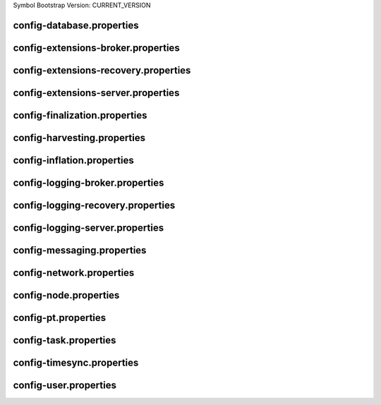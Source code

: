 Symbol Bootstrap Version: CURRENT_VERSION

config-database.properties
==========================
.. csv-table::
    :header: "Property", "Value"
    :delim: ;

    **database**;
    databaseUri; mongodb://:27017
    databaseName; catapult
    maxWriterThreads; 8
    maxDropBatchSize; 10
    writeTimeout; 10m
    **plugins**;
    catapult.mongo.plugins.accountlink; true
    catapult.mongo.plugins.aggregate; true
    catapult.mongo.plugins.lockhash; true
    catapult.mongo.plugins.locksecret; true
    catapult.mongo.plugins.metadata; true
    catapult.mongo.plugins.mosaic; true
    catapult.mongo.plugins.multisig; true
    catapult.mongo.plugins.namespace; true
    catapult.mongo.plugins.restrictionaccount; true
    catapult.mongo.plugins.restrictionmosaic; true
    catapult.mongo.plugins.transfer; true

config-extensions-broker.properties
===================================
.. csv-table::
    :header: "Property", "Value"
    :delim: ;

    **extensions**;
    extension.addressextraction; true
    extension.mongo; true
    extension.zeromq; true
    extension.hashcache; true

config-extensions-recovery.properties
=====================================
.. csv-table::
    :header: "Property", "Value"
    :delim: ;

    **extensions**;
    extension.addressextraction; false
    extension.mongo; false
    extension.zeromq; false
    extension.filespooling; true
    extension.hashcache; true

config-extensions-server.properties
===================================
.. csv-table::
    :header: "Property", "Value"
    :delim: ;

    **extensions**;
    extension.filespooling; false
    extension.partialtransaction; false
    extension.addressextraction; false
    extension.mongo; false
    extension.zeromq; false
    extension.harvesting; true
    extension.syncsource; true
    extension.diagnostics; true
    extension.finalization; true
    extension.hashcache; true
    extension.networkheight; false
    extension.nodediscovery; true
    extension.packetserver; true
    extension.pluginhandlers; true
    extension.sync; true
    extension.timesync; true
    extension.transactionsink; true
    extension.unbondedpruning; true

config-finalization.properties
==============================
.. csv-table::
    :header: "Property", "Value"
    :delim: ;

    **finalization**;
    enableVoting; true
    enableRevoteOnBoot; false
    size; 10'000
    threshold; 6'700
    stepDuration; 4m
    shortLivedCacheMessageDuration; 10m
    messageSynchronizationMaxResponseSize; 20MB
    maxHashesPerPoint; 256
    prevoteBlocksMultiple; 4
    unfinalizedBlocksDuration; 0m
    treasuryReissuanceEpoch; 0
    **treasury_reissuance_epoch_ineligible_voter_addresses**;

config-harvesting.properties
============================
.. csv-table::
    :header: "Property", "Value", "Type", "Description"
    :delim: ;

    **harvesting**; ; ;
    harvesterSigningPrivateKey; ****************************************************************; string; Harvester signing private key.
    harvesterVrfPrivateKey; ****************************************************************; string; Harvester vrf private key.
    enableAutoHarvesting; true; bool; Set to true if auto harvesting is enabled.
    maxUnlockedAccounts; 10; uint32_t; Maximum number of unlocked accounts.
    delegatePrioritizationPolicy; Importance; harvesting::DelegatePrioritizationPolicy; Delegate harvester prioritization policy.
    beneficiaryAddress; TDQ32MTJICEPJDU45KVN7BAM4A4GI7OARMLVSXQ; Address; Address of the account receiving part of the harvested fee.

config-inflation.properties
===========================
.. csv-table::
    :header: "Property", "Value"
    :delim: ;

    **inflation**;
    starting-at-height-2; 0
    starting-at-height-5760; 191997042
    starting-at-height-172799; 183764522
    starting-at-height-435299; 175884998
    starting-at-height-697799; 168343336
    starting-at-height-960299; 161125048
    starting-at-height-1222799; 154216270
    starting-at-height-1485299; 147603728
    starting-at-height-1747799; 141274720
    starting-at-height-2010299; 135217090
    starting-at-height-2272799; 129419202
    starting-at-height-2535299; 123869918
    starting-at-height-2797799; 118558578
    starting-at-height-3060299; 113474978
    starting-at-height-3322799; 108609356
    starting-at-height-3585299; 103952364
    starting-at-height-3847799; 99495056
    starting-at-height-4110299; 95228870
    starting-at-height-4372799; 91145612
    starting-at-height-4635299; 87237436
    starting-at-height-4897799; 83496838
    starting-at-height-5160299; 79916630
    starting-at-height-5422799; 76489934
    starting-at-height-5685299; 73210170
    starting-at-height-5947799; 70071038
    starting-at-height-6210299; 67066506
    starting-at-height-6472799; 64190804
    starting-at-height-6735299; 61438406
    starting-at-height-6997799; 58804028
    starting-at-height-7260299; 56282608
    starting-at-height-7522799; 53869300
    starting-at-height-7785299; 51559472
    starting-at-height-8047799; 49348686
    starting-at-height-8310299; 47232696
    starting-at-height-8572799; 45207434
    starting-at-height-8835299; 43269014
    starting-at-height-9097799; 41413708
    starting-at-height-9360299; 39637956
    starting-at-height-9622799; 37938346
    starting-at-height-9885299; 36311610
    starting-at-height-10147799; 34754628
    starting-at-height-10410299; 33264406
    starting-at-height-10672799; 31838082
    starting-at-height-10935299; 30472918
    starting-at-height-11197799; 29166288
    starting-at-height-11460299; 27915686
    starting-at-height-11722799; 26718706
    starting-at-height-11985299; 25573052
    starting-at-height-12247799; 24476520
    starting-at-height-12510299; 23427008
    starting-at-height-12772799; 22422496
    starting-at-height-13035299; 21461056
    starting-at-height-13297799; 20540840
    starting-at-height-13560299; 19660082
    starting-at-height-13822799; 18817090
    starting-at-height-14085299; 18010244
    starting-at-height-14347799; 17237994
    starting-at-height-14610299; 16498858
    starting-at-height-14872799; 15791412
    starting-at-height-15135299; 15114302
    starting-at-height-15397799; 14466226
    starting-at-height-15660299; 13845938
    starting-at-height-15922799; 13252246
    starting-at-height-16185299; 12684012
    starting-at-height-16447799; 12140142
    starting-at-height-16710299; 11619592
    starting-at-height-16972799; 11121364
    starting-at-height-17235299; 10644498
    starting-at-height-17497799; 10188078
    starting-at-height-17760299; 9751230
    starting-at-height-18022799; 9333114
    starting-at-height-18285299; 8932924
    starting-at-height-18547799; 8549896
    starting-at-height-18810299; 8183290
    starting-at-height-19072799; 7832404
    starting-at-height-19335299; 7496562
    starting-at-height-19597799; 7175122
    starting-at-height-19860299; 6867464
    starting-at-height-20122799; 6573000
    starting-at-height-20385299; 6291160
    starting-at-height-20647799; 6021404
    starting-at-height-20910299; 5763216
    starting-at-height-21172799; 5516100
    starting-at-height-21435299; 5279578
    starting-at-height-21697799; 5053198
    starting-at-height-21960299; 4836526
    starting-at-height-22222799; 4629144
    starting-at-height-22485299; 4430652
    starting-at-height-22747799; 4240674
    starting-at-height-23010299; 4058840
    starting-at-height-23272799; 3884804
    starting-at-height-23535299; 3718230
    starting-at-height-23797799; 3558798
    starting-at-height-24060299; 3406202
    starting-at-height-24322799; 3260150
    starting-at-height-24585299; 3120360
    starting-at-height-24847799; 2986564
    starting-at-height-25110299; 2858506
    starting-at-height-25372799; 2735938
    starting-at-height-25635299; 2618624
    starting-at-height-25897799; 2506342
    starting-at-height-26160299; 2398874
    starting-at-height-26422799; 2296014
    starting-at-height-26685299; 2197564
    starting-at-height-26947799; 2103336
    starting-at-height-27210299; 2013150
    starting-at-height-27472799; 1926828
    starting-at-height-27735299; 1844210
    starting-at-height-27997799; 1765132
    starting-at-height-28260299; 1689446
    starting-at-height-28522799; 1617006
    starting-at-height-28785299; 1547672
    starting-at-height-29047799; 1481310
    starting-at-height-29310299; 1417794
    starting-at-height-29572799; 1357000
    starting-at-height-29835299; 1298814
    starting-at-height-30097799; 1243124
    starting-at-height-30360299; 1189820
    starting-at-height-30622799; 1138802
    starting-at-height-30885299; 1089972
    starting-at-height-31147799; 1043236
    starting-at-height-31410299; 998504
    starting-at-height-31672799; 955690
    starting-at-height-31935299; 914712
    starting-at-height-32197799; 875490
    starting-at-height-32460299; 837950
    starting-at-height-32722799; 802020
    starting-at-height-32985299; 767630
    starting-at-height-33247799; 734716
    starting-at-height-33510299; 703212
    starting-at-height-33772799; 673060
    starting-at-height-34035299; 644200
    starting-at-height-34297799; 616578
    starting-at-height-34560299; 590140
    starting-at-height-34822799; 564836
    starting-at-height-35085299; 540616
    starting-at-height-35347799; 517436
    starting-at-height-35610299; 495248
    starting-at-height-35872799; 474014
    starting-at-height-36135299; 453688
    starting-at-height-36397799; 434234
    starting-at-height-36660299; 415616
    starting-at-height-36922799; 397794
    starting-at-height-37185299; 380738
    starting-at-height-37447799; 364412
    starting-at-height-37710299; 348786
    starting-at-height-37972799; 333832
    starting-at-height-38235299; 319518
    starting-at-height-38497799; 305816
    starting-at-height-38760299; 292704
    starting-at-height-39022799; 280154
    starting-at-height-39285299; 268140
    starting-at-height-39547799; 256644
    starting-at-height-39810299; 245638
    starting-at-height-40072799; 235106
    starting-at-height-40335299; 225026
    starting-at-height-40597799; 215376
    starting-at-height-40860299; 206142
    starting-at-height-41122799; 197302
    starting-at-height-41385299; 188842
    starting-at-height-41647799; 180744
    starting-at-height-41910299; 172994
    starting-at-height-42172799; 165578
    starting-at-height-42435299; 158478
    starting-at-height-42697799; 151682
    starting-at-height-42960299; 145178
    starting-at-height-43222799; 138954
    starting-at-height-43485299; 132994
    starting-at-height-43747799; 127292
    starting-at-height-44010299; 121834
    starting-at-height-44272799; 116610
    starting-at-height-44535299; 111610
    starting-at-height-44797799; 106824
    starting-at-height-45060299; 102244
    starting-at-height-45322799; 97860
    starting-at-height-45585299; 93664
    starting-at-height-45847799; 89648
    starting-at-height-46110299; 85804
    starting-at-height-46372799; 82124
    starting-at-height-46635299; 78602
    starting-at-height-46897799; 75232
    starting-at-height-47160299; 72006
    starting-at-height-47422799; 68920
    starting-at-height-47685299; 65964
    starting-at-height-47947799; 63136
    starting-at-height-48210299; 60428
    starting-at-height-48472799; 57838
    starting-at-height-48735299; 55358
    starting-at-height-48997799; 52984
    starting-at-height-49260299; 50712
    starting-at-height-49522799; 48538
    starting-at-height-49785299; 46456
    starting-at-height-50047799; 44464
    starting-at-height-50310299; 42558
    starting-at-height-50572799; 40732
    starting-at-height-50835299; 38986
    starting-at-height-51097799; 37314
    starting-at-height-51360299; 35714
    starting-at-height-51622799; 34182
    starting-at-height-51885299; 32716
    starting-at-height-52147799; 31314
    starting-at-height-52410299; 29972
    starting-at-height-52672799; 28686
    starting-at-height-52935299; 27456
    starting-at-height-53197799; 26278
    starting-at-height-53460299; 25152
    starting-at-height-53722799; 24074
    starting-at-height-53985299; 23042
    starting-at-height-54247799; 22054
    starting-at-height-54510299; 21108
    starting-at-height-54772799; 20202
    starting-at-height-55035299; 19336
    starting-at-height-55297799; 18506
    starting-at-height-55560299; 17714
    starting-at-height-55822799; 16954
    starting-at-height-56085299; 16226
    starting-at-height-56347799; 15532
    starting-at-height-56610299; 14866
    starting-at-height-56872799; 14228
    starting-at-height-57135299; 13618
    starting-at-height-57397799; 13034
    starting-at-height-57660299; 12474
    starting-at-height-57922799; 11940
    starting-at-height-58185299; 11428
    starting-at-height-58447799; 10938
    starting-at-height-58710299; 10468
    starting-at-height-58972799; 10020
    starting-at-height-59235299; 9590
    starting-at-height-59497799; 9178
    starting-at-height-59760299; 8786
    starting-at-height-60022799; 8408
    starting-at-height-60285299; 8048
    starting-at-height-60547799; 7702
    starting-at-height-60810299; 7372
    starting-at-height-61072799; 7056
    starting-at-height-61335299; 6754
    starting-at-height-61597799; 6464
    starting-at-height-61860299; 6186
    starting-at-height-62122799; 5922
    starting-at-height-62385299; 5668
    starting-at-height-62647799; 5424
    starting-at-height-62910299; 5192
    starting-at-height-63172799; 4970
    starting-at-height-63435299; 4756
    starting-at-height-63697799; 4552
    starting-at-height-63960299; 4356
    starting-at-height-64222799; 4170
    starting-at-height-64485299; 3992
    starting-at-height-64747799; 3820
    starting-at-height-65010299; 3656
    starting-at-height-65272799; 3500
    starting-at-height-65535299; 3350
    starting-at-height-65797799; 3206
    starting-at-height-66060299; 3068
    starting-at-height-66322799; 2936
    starting-at-height-66585299; 2810
    starting-at-height-66847799; 2690
    starting-at-height-67110299; 2574
    starting-at-height-67372799; 2464
    starting-at-height-67635299; 2358
    starting-at-height-67897799; 2258
    starting-at-height-68160299; 2160
    starting-at-height-68422799; 2068
    starting-at-height-68685299; 1980
    starting-at-height-68947799; 1894
    starting-at-height-69210299; 1812
    starting-at-height-69472799; 1736
    starting-at-height-69735299; 1660
    starting-at-height-69997799; 1590
    starting-at-height-70260299; 1522
    starting-at-height-70522799; 1456
    starting-at-height-70785299; 1394
    starting-at-height-71047799; 1334
    starting-at-height-71310299; 1276
    starting-at-height-71572799; 1222
    starting-at-height-71835299; 1170
    starting-at-height-72097799; 1120
    starting-at-height-72360299; 1072
    starting-at-height-72622799; 1026
    starting-at-height-72885299; 982
    starting-at-height-73147799; 938
    starting-at-height-73410299; 898
    starting-at-height-73672799; 860
    starting-at-height-73935299; 824
    starting-at-height-74197799; 788
    starting-at-height-74460299; 754
    starting-at-height-74722799; 722
    starting-at-height-74985299; 690
    starting-at-height-75247799; 662
    starting-at-height-75510299; 632
    starting-at-height-75772799; 606
    starting-at-height-76035299; 580
    starting-at-height-76297799; 554
    starting-at-height-76560299; 530
    starting-at-height-76822799; 508
    starting-at-height-77085299; 486
    starting-at-height-77347799; 466
    starting-at-height-77610299; 446
    starting-at-height-77872799; 426
    starting-at-height-78135299; 408
    starting-at-height-78397799; 390
    starting-at-height-78660299; 374
    starting-at-height-78922799; 358
    starting-at-height-79185299; 342
    starting-at-height-79447799; 328
    starting-at-height-79710299; 314
    starting-at-height-79972799; 300
    starting-at-height-80235299; 286
    starting-at-height-80497799; 274
    starting-at-height-80760299; 262
    starting-at-height-81022799; 252
    starting-at-height-81285299; 240
    starting-at-height-81547799; 230
    starting-at-height-81810299; 220
    starting-at-height-82072799; 210
    starting-at-height-82335299; 202
    starting-at-height-82597799; 194
    starting-at-height-82860299; 184
    starting-at-height-83122799; 176
    starting-at-height-83385299; 170
    starting-at-height-83647799; 162
    starting-at-height-83910299; 154
    starting-at-height-84172799; 148
    starting-at-height-84435299; 142
    starting-at-height-84697799; 136
    starting-at-height-84960299; 130
    starting-at-height-85222799; 124
    starting-at-height-85485299; 118
    starting-at-height-85747799; 114
    starting-at-height-86010299; 108
    starting-at-height-86272799; 104
    starting-at-height-86535299; 100
    starting-at-height-86797799; 96
    starting-at-height-87060299; 92
    starting-at-height-87322799; 88
    starting-at-height-87585299; 84
    starting-at-height-87847799; 80
    starting-at-height-88110299; 76
    starting-at-height-88372799; 72
    starting-at-height-88635299; 70
    starting-at-height-88897799; 66
    starting-at-height-89160299; 64
    starting-at-height-89422799; 62
    starting-at-height-89685299; 58
    starting-at-height-89947799; 56
    starting-at-height-90210299; 54
    starting-at-height-90472799; 52
    starting-at-height-90735299; 48
    starting-at-height-90997799; 46
    starting-at-height-91260299; 44
    starting-at-height-91522799; 42
    starting-at-height-91785299; 40
    starting-at-height-92047799; 40
    starting-at-height-92310299; 38
    starting-at-height-92572799; 36
    starting-at-height-92835299; 34
    starting-at-height-93097799; 32
    starting-at-height-93360299; 32
    starting-at-height-93622799; 30
    starting-at-height-93885299; 28
    starting-at-height-94147799; 28
    starting-at-height-94410299; 26
    starting-at-height-94672799; 24
    starting-at-height-94935299; 24
    starting-at-height-95197799; 22
    starting-at-height-95460299; 22
    starting-at-height-95722799; 20
    starting-at-height-95985299; 20
    starting-at-height-96247799; 18
    starting-at-height-96510299; 18
    starting-at-height-96772799; 18
    starting-at-height-97035299; 16
    starting-at-height-97297799; 16
    starting-at-height-97560299; 14
    starting-at-height-97822799; 14
    starting-at-height-98085299; 14
    starting-at-height-98347799; 12
    starting-at-height-98610299; 12
    starting-at-height-98872799; 12
    starting-at-height-99135299; 12
    starting-at-height-99397799; 10
    starting-at-height-99660299; 10
    starting-at-height-99922799; 10
    starting-at-height-100185299; 10
    starting-at-height-100447799; 8
    starting-at-height-100710299; 8
    starting-at-height-100972799; 8
    starting-at-height-101235299; 8
    starting-at-height-101497799; 8
    starting-at-height-101760299; 6
    starting-at-height-102022799; 6
    starting-at-height-102285299; 6
    starting-at-height-102547799; 6
    starting-at-height-102810299; 6
    starting-at-height-103072799; 6
    starting-at-height-103335299; 6
    starting-at-height-103597799; 4
    starting-at-height-103860299; 4
    starting-at-height-104122799; 4
    starting-at-height-104385299; 4
    starting-at-height-104647799; 4
    starting-at-height-104910299; 4
    starting-at-height-105172799; 4
    starting-at-height-105435299; 4
    starting-at-height-105697799; 4
    starting-at-height-105960299; 2
    starting-at-height-106222799; 2
    starting-at-height-106485299; 2
    starting-at-height-106747799; 2
    starting-at-height-107010299; 2
    starting-at-height-107272799; 2
    starting-at-height-107535299; 2
    starting-at-height-107797799; 2
    starting-at-height-108060299; 2
    starting-at-height-108322799; 2
    starting-at-height-108585299; 2
    starting-at-height-108847799; 2
    starting-at-height-109110299; 2
    starting-at-height-109372799; 2
    starting-at-height-109635299; 2
    starting-at-height-109897799; 2
    starting-at-height-110160299; 1
    starting-at-height-110422799; 0

config-logging-broker.properties
================================
.. csv-table::
    :header: "Property", "Value"
    :delim: ;

    **console**;
    sinkType; Async
    level; Info
    colorMode; Ansi
    **console.component.levels**;
    **file**;
    sinkType; Async
    level; Info
    directory; logs
    filePattern; logs/catapult_broker%4N.log
    rotationSize; 25MB
    maxTotalSize; 1000MB
    minFreeSpace; 100MB
    **file.component.levels**;

config-logging-recovery.properties
==================================
.. csv-table::
    :header: "Property", "Value"
    :delim: ;

    **console**;
    sinkType; Async
    level; Info
    colorMode; Ansi
    **console.component.levels**;
    **file**;
    sinkType; Async
    level; Info
    directory; logs
    filePattern; logs/catapult_recovery%4N.log
    rotationSize; 25MB
    maxTotalSize; 1000MB
    minFreeSpace; 100MB
    **file.component.levels**;

config-logging-server.properties
================================
.. csv-table::
    :header: "Property", "Value"
    :delim: ;

    **console**;
    sinkType; Async
    level; Info
    colorMode; Ansi
    **console.component.levels**;
    **file**;
    sinkType; Async
    level; Info
    directory; logs
    filePattern; logs/catapult_server%4N.log
    rotationSize; 25MB
    maxTotalSize; 1000MB
    minFreeSpace; 100MB
    **file.component.levels**;

config-messaging.properties
===========================
.. csv-table::
    :header: "Property", "Value"
    :delim: ;

    **messaging**;
    subscriberPort; 7902
    listenInterface; 0.0.0.0

config-network.properties
=========================
.. csv-table::
    :header: "Property", "Value", "Type", "Description"
    :delim: ;

    **network**; ; ;
    identifier; testnet; NetworkIdentifier; Network identifier.
    nemesisSignerPublicKey; FD0A6FAFEF047C5E251F60DBC2A30327AB401E629806A52BB4ED3007EC32C9B7; Key; Nemesis public key.
    nodeEqualityStrategy; host; NodeIdentityEqualityStrategy; Node equality strategy.
    generationHashSeed; 7FCCD304802016BEBBCD342A332F91FF1F3BB5E902988B352697BE245F48E836; ;
    epochAdjustment; 1637848847s; utils::TimeSpan; Nemesis epoch time adjustment.
    **chain**; ; ;
    enableVerifiableState; true; bool; Set to true if block chain should calculate state hashes so that state is fully verifiable at each block.
    enableVerifiableReceipts; true; bool; Set to true if block chain should calculate receipts so that state changes are fully verifiable at each block.
    currencyMosaicId; 0x3A84'16DB'2D53'B6C8; MosaicId; Mosaic id used as primary chain currency.
    harvestingMosaicId; 0x3A84'16DB'2D53'B6C8; MosaicId; Mosaic id used to provide harvesting ability.
    blockGenerationTargetTime; 30s; utils::TimeSpan; Targeted time between blocks.
    blockTimeSmoothingFactor; 3000; uint32_t; Note: A higher value makes the network more biased. Note: This can lower security because it will increase the influence of time relative to importance.
    importanceGrouping; 180; uint64_t; Number of blocks that should be treated as a group for importance purposes. Note: Importances will only be calculated at blocks that are multiples of this grouping number.
    importanceActivityPercentage; 5; uint8_t; Percentage of importance resulting from fee generation and beneficiary usage.
    maxRollbackBlocks; 0; uint32_t; Maximum number of blocks that can be rolled back.
    maxDifficultyBlocks; 60; uint32_t; Maximum number of blocks to use in a difficulty calculation.
    defaultDynamicFeeMultiplier; 100; BlockFeeMultiplier; Default multiplier to use for dynamic fees.
    maxTransactionLifetime; 6h; utils::TimeSpan; Maximum lifetime a transaction can have before it expires.
    maxBlockFutureTime; 300ms; utils::TimeSpan; Maximum future time of a block that can be accepted.
    initialCurrencyAtomicUnits; 7'842'928'625'000'000; Amount; Initial currency atomic units available in the network.
    maxMosaicAtomicUnits; 8'999'999'999'000'000; Amount; Maximum atomic units (total-supply * 10 ^ divisibility) of a mosaic allowed in the network.
    totalChainImportance; 7'842'928'625'000'000; Importance; Total whole importance units available in the network.
    minHarvesterBalance; 10'000'000'000; Amount; Minimum number of harvesting mosaic atomic units needed for an account to be eligible for harvesting.
    maxHarvesterBalance; 50'000'000'000'000; Amount; Maximum number of harvesting mosaic atomic units needed for an account to be eligible for harvesting.
    minVoterBalance; 3'000'000'000'000; Amount; Minimum number of harvesting mosaic atomic units needed for an account to be eligible for voting.
    votingSetGrouping; 720; ;
    maxVotingKeysPerAccount; 3; uint8_t; Maximum number of voting keys that can be registered at once per account.
    minVotingKeyLifetime; 28; uint32_t; Minimum number of finalization rounds for which voting key can be registered.
    maxVotingKeyLifetime; 720; uint32_t; Maximum number of finalization rounds for which voting key can be registered.
    harvestBeneficiaryPercentage; 25; uint8_t; Percentage of the harvested fee that is collected by the beneficiary account.
    harvestNetworkPercentage; 5; uint8_t; Percentage of the harvested fee that is collected by the network.
    harvestNetworkFeeSinkAddressV1; TBR3XLCYWLI4AC5CRMBMHOLFROA3WC2IXQGKGTI; ;
    harvestNetworkFeeSinkAddress; TBR3XLCYWLI4AC5CRMBMHOLFROA3WC2IXQGKGTI; Address; Address of the harvest network fee sink account.
    maxTransactionsPerBlock; 6'000; uint32_t; Maximum number of transactions per block.
    **plugin:catapult.plugins.accountlink**;
    dummy; to trigger plugin load
    **plugin:catapult.plugins.aggregate**; ; ;
    maxTransactionsPerAggregate; 100; uint32_t; Maximum number of transactions per aggregate.
    maxCosignaturesPerAggregate; 25; uint8_t; Maximum number of cosignatures per aggregate.
    enableStrictCosignatureCheck; false; bool; Set to true if cosignatures must exactly match component signers. Set to false if cosignatures should be validated externally.
    enableBondedAggregateSupport; true; bool; Set to true if bonded aggregates should be allowed. Set to false if bonded aggregates should be rejected.
    maxBondedTransactionLifetime; 48h; utils::TimeSpan; Maximum lifetime a bonded transaction can have before it expires.
    **plugin:catapult.plugins.lockhash**; ; ;
    lockedFundsPerAggregate; 10'000'000; Amount; Amount that has to be locked per aggregate in partial cache.
    maxHashLockDuration; 2d; utils::BlockSpan; Maximum number of blocks for which a hash lock can exist.
    **plugin:catapult.plugins.locksecret**; ; ;
    maxSecretLockDuration; 365d; utils::BlockSpan; Maximum number of blocks for which a secret lock can exist.
    minProofSize; 0; uint16_t; Minimum size of a proof in bytes.
    maxProofSize; 1024; uint16_t; Maximum size of a proof in bytes.
    **plugin:catapult.plugins.metadata**; ; ;
    maxValueSize; 1024; uint16_t; Maximum metadata value size.
    **plugin:catapult.plugins.mosaic**; ; ;
    maxMosaicsPerAccount; 1'000; uint16_t; Maximum number of mosaics that an account can own.
    maxMosaicDuration; 3650d; utils::BlockSpan; Maximum mosaic duration.
    maxMosaicDivisibility; 6; uint8_t; Maximum mosaic divisibility.
    mosaicRentalFeeSinkAddressV1; TDFYDFR4V6U3NOU7RELXNVXE2UJDKWNEYSU2ODQ; ;
    mosaicRentalFeeSinkAddress; TDFYDFR4V6U3NOU7RELXNVXE2UJDKWNEYSU2ODQ; Address; Address of the mosaic rental fee sink account.
    mosaicRentalFee; 500000; Amount; Mosaic rental fee.
    **plugin:catapult.plugins.multisig**; ; ;
    maxMultisigDepth; 3; uint8_t; Maximum number of multisig levels.
    maxCosignatoriesPerAccount; 25; uint32_t; Maximum number of cosignatories per account.
    maxCosignedAccountsPerAccount; 25; uint32_t; Maximum number of accounts a single account can cosign.
    **plugin:catapult.plugins.namespace**; ; ;
    maxNameSize; 64; uint8_t; Maximum namespace name size.
    maxChildNamespaces; 100; uint16_t; Maximum number of children for a root namespace.
    maxNamespaceDepth; 3; uint8_t; Maximum namespace depth.
    minNamespaceDuration; 30d; utils::BlockSpan; Minimum namespace duration.
    maxNamespaceDuration; 1825d; utils::BlockSpan; Maximum namespace duration.
    namespaceGracePeriodDuration; 1d; utils::BlockSpan; Grace period during which time only the previous owner can renew an expired namespace.
    reservedRootNamespaceNames; symbol, symbl, xym, xem, nem, user, account, org, com, biz, net, edu, mil, gov, info; unordered_set<string>; Reserved root namespaces that cannot be claimed.
    namespaceRentalFeeSinkAddressV1; TANQYMTLDSIQYXDV37IXJBK5HNDCRTIMJDKCKJQ; ;
    namespaceRentalFeeSinkAddress; TANQYMTLDSIQYXDV37IXJBK5HNDCRTIMJDKCKJQ; Address; Address of the namespace rental fee sink account.
    rootNamespaceRentalFeePerBlock; 2; Amount; Root namespace rental fee per block.
    childNamespaceRentalFee; 100000; Amount; Child namespace rental fee.
    **plugin:catapult.plugins.restrictionaccount**; ; ;
    maxAccountRestrictionValues; 100; uint16_t; Maximum number of account restriction values.
    **plugin:catapult.plugins.restrictionmosaic**; ; ;
    maxMosaicRestrictionValues; 20; uint8_t; Maximum number of mosaic restriction values.
    **plugin:catapult.plugins.transfer**; ; ;
    maxMessageSize; 1024; uint16_t; Maximum transaction message size.
    **fork_heights**; ; ;
    totalVotingBalanceCalculationFix; 0; uint32_t; Height of fork to fix TotalVotingBalance calculation.
    treasuryReissuance; 0; ;
    strictAggregateTransactionHash; 0; ;
    **treasury_reissuance_transaction_signatures**;
    **corrupt_aggregate_transaction_hashes**;

config-node.properties
======================
.. csv-table::
    :header: "Property", "Value", "Type", "Description"
    :delim: ;

    **node**; ; ;
    port; 7900; unsigned short; Server port.
    maxIncomingConnectionsPerIdentity; 6; uint32_t; Maximum number of incoming connections per identity over primary port.
    enableAddressReuse; false; bool; Set to true if the server should reuse ports already in use.
    enableSingleThreadPool; false; bool; Set to true if a single thread pool should be used, Set to false if multiple thread pools should be used.
    enableCacheDatabaseStorage; true; bool; Set to true if cache data should be saved in a database.
    enableAutoSyncCleanup; true; bool; Set to true if temporary sync files should be automatically cleaned up. Note: This should be Set to false if broker process is running.
    fileDatabaseBatchSize; 100; ;
    enableTransactionSpamThrottling; true; bool; Set to true if transaction spam throttling should be enabled.
    transactionSpamThrottlingMaxBoostFee; 10'000'000; Amount; Maximum fee that will boost a transaction through the spam throttle when spam throttling is enabled.
    maxHashesPerSyncAttempt; 370; ;
    maxBlocksPerSyncAttempt; 360; uint32_t; Maximum number of blocks per sync attempt.
    maxChainBytesPerSyncAttempt; 100MB; utils::FileSize; Maximum chain bytes per sync attempt.
    shortLivedCacheTransactionDuration; 10m; utils::TimeSpan; Duration of a transaction in the short lived cache.
    shortLivedCacheBlockDuration; 100m; utils::TimeSpan; Duration of a block in the short lived cache.
    shortLivedCachePruneInterval; 90s; utils::TimeSpan; Time between short lived cache pruning.
    shortLivedCacheMaxSize; 10'000'000; uint32_t; Maximum size of a short lived cache.
    minFeeMultiplier; 100; BlockFeeMultiplier; Minimum fee multiplier of transactions to propagate and include in blocks.
    maxTimeBehindPullTransactionsStart; 5m; ;
    transactionSelectionStrategy; oldest; model::TransactionSelectionStrategy; Transaction selection strategy used for syncing and harvesting unconfirmed transactions.
    unconfirmedTransactionsCacheMaxResponseSize; 5MB; utils::FileSize; Maximum size of an unconfirmed transactions response.
    unconfirmedTransactionsCacheMaxSize; 20MB; uint32_t; Maximum size of the unconfirmed transactions cache.
    connectTimeout; 15s; utils::TimeSpan; Timeout for connecting to a peer.
    syncTimeout; 5m; utils::TimeSpan; Timeout for syncing with a peer.
    socketWorkingBufferSize; 16KB; utils::FileSize; Initial socket working buffer size (socket reads will attempt to read buffers of roughly this size).
    socketWorkingBufferSensitivity; 1; uint32_t; Socket working buffer sensitivity (lower values will cause memory to be more aggressively reclaimed). Note: Set to 0 will disable memory reclamation.
    maxPacketDataSize; 150MB; utils::FileSize; Maximum packet data size.
    blockDisruptorSlotCount; 4096; uint32_t; Size of the block disruptor circular buffer.
    blockElementTraceInterval; 1; uint32_t; Multiple of elements at which a block element should be traced through queue and completion.
    blockDisruptorMaxMemorySize; 300MB; ;
    transactionDisruptorSlotCount; 8192; uint32_t; Size of the transaction disruptor circular buffer.
    transactionElementTraceInterval; 10; uint32_t; Multiple of elements at which a transaction element should be traced through queue and completion.
    transactionDisruptorMaxMemorySize; 20MB; ;
    enableDispatcherAbortWhenFull; false; bool; Set to true if the process should terminate when any dispatcher is full.
    enableDispatcherInputAuditing; false; bool; Set to true if all dispatcher inputs should be audited.
    maxTrackedNodes; 5'000; uint32_t; Maximum number of nodes to track in memory.
    minPartnerNodeVersion; 1.0.2.0; ;
    maxPartnerNodeVersion; 1.0.255.255; ;
    trustedHosts; 127.0.0.1; unordered_set<string>; Trusted hosts that are allowed to execute protected API calls on this node.
    localNetworks; 127.0.0.1; unordered_set<string>; Networks that should be treated as local.
    listenInterface; 0.0.0.0; ;
    **cache_database**;
    enableStatistics; false
    maxOpenFiles; 0
    maxBackgroundThreads; 0
    maxSubcompactionThreads; 0
    blockCacheSize; 0MB
    memtableMemoryBudget; 0MB
    maxWriteBatchSize; 5MB
    **localnode**; ; ;
    host; ; string; Node host (leave empty to auto-detect IP).
    friendlyName; myFriendlyName; string; Node friendly name (leave empty to use address).
    version; ; uint32_t; Node version.
    roles; Peer,Voting; ionet::NodeRoles; Node roles.
    **outgoing_connections**; ; ;
    maxConnections; 10; uint16_t; Maximum number of active connections.
    maxConnectionAge; 200; uint16_t; Maximum connection age.
    maxConnectionBanAge; 20; uint16_t; Maximum connection ban age.
    numConsecutiveFailuresBeforeBanning; 3; uint16_t; Number of consecutive connection failures before a connection is banned.
    **incoming_connections**; ; ;
    maxConnections; 512; uint16_t; Maximum number of active connections.
    maxConnectionAge; 200; uint16_t; Maximum connection age.
    maxConnectionBanAge; 20; uint16_t; Maximum connection ban age.
    numConsecutiveFailuresBeforeBanning; 3; uint16_t; Number of consecutive connection failures before a connection is banned.
    backlogSize; 512; uint16_t; Maximum size of the pending connections queue.
    **banning**; ; ;
    defaultBanDuration; 12h; utils::TimeSpan; Default duration for banning.
    maxBanDuration; 12h; utils::TimeSpan; Maximum duration for banning.
    keepAliveDuration; 48h; utils::TimeSpan; Duration to keep account in container after the ban expired.
    maxBannedNodes; 5'000; uint32_t; Maximum number of banned nodes.
    numReadRateMonitoringBuckets; 4; uint16_t; Number of read rate monitoring buckets (Set to 0 to disable read rate monitoring).
    readRateMonitoringBucketDuration; 15s; utils::TimeSpan; Duration of each read rate monitoring bucket.
    maxReadRateMonitoringTotalSize; 100MB; utils::FileSize; Maximum size allowed during full read rate monitoring period.
    minTransactionFailuresCountForBan; 8; ;
    minTransactionFailuresPercentForBan; 10; ;

config-pt.properties
====================
.. csv-table::
    :header: "Property", "Value"
    :delim: ;

    **partialtransactions**;
    cacheMaxResponseSize; 5MB
    cacheMaxSize; 20MB

config-task.properties
======================
.. csv-table::
    :header: "Property", "Value"
    :delim: ;

    **logging task**;
    startDelay; 1m
    repeatDelay; 10m
    **connect peers task for service Finalization**;
    startDelay; 2s
    repeatDelay; 1m
    **finalization task**;
    startDelay; 2m
    repeatDelay; 15s
    **pull finalization messages task**;
    startDelay; 3s
    repeatDelay; 1s
    **pull finalization proof task**;
    startDelay; 10s
    repeatDelay; 50s
    **harvesting task**;
    startDelay; 30s
    repeatDelay; 1s
    **network chain height detection**;
    startDelay; 1s
    repeatDelay; 15s
    **node discovery peers task**;
    startDelay; 1m
    minDelay; 1m
    maxDelay; 10m
    numPhaseOneRounds; 10
    numTransitionRounds; 20
    **node discovery ping task**;
    startDelay; 2m
    repeatDelay; 5m
    **age peers task for service Readers**;
    startDelay; 1m
    repeatDelay; 1m
    **batch partial transaction task**;
    startDelay; 500ms
    repeatDelay; 500ms
    **connect peers task for service Pt**;
    startDelay; 3s
    repeatDelay; 1m
    **pull partial transactions task**;
    startDelay; 10s
    repeatDelay; 3s
    **batch transaction task**;
    startDelay; 500ms
    repeatDelay; 500ms
    **connect peers task for service Sync**;
    startDelay; 1s
    repeatDelay; 1m
    **pull unconfirmed transactions task**;
    startDelay; 4s
    repeatDelay; 3s
    **synchronizer task**;
    startDelay; 3s
    repeatDelay; 3s
    **time synchronization task**;
    startDelay; 1m
    minDelay; 3m
    maxDelay; 180m
    numPhaseOneRounds; 5
    numTransitionRounds; 10
    **static node refresh task**;
    startDelay; 5ms
    minDelay; 15s
    maxDelay; 24h
    numPhaseOneRounds; 20
    numTransitionRounds; 20

config-timesync.properties
==========================
.. csv-table::
    :header: "Property", "Value"
    :delim: ;

    **timesynchronization**;
    maxNodes; 20
    minImportance; 10'000'000'000

config-user.properties
======================
.. csv-table::
    :header: "Property", "Value"
    :delim: ;

    **account**;
    enableDelegatedHarvestersAutoDetection; true
    **storage**;
    seedDirectory; ./seed
    certificateDirectory; ./cert
    dataDirectory; ./data
    pluginsDirectory; /usr/catapult/lib
    votingKeysDirectory; ./votingkeys
